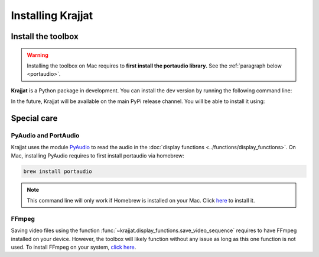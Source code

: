 Installing Krajjat
==================

Install the toolbox
-------------------
.. warning::

    Installing the toolbox on Mac requires to **first install the portaudio library.** See the
    :ref:`paragraph below <portaudio>`.

**Krajjat** is a Python package in development. You can install the dev version by running the following command line:

.. tabs::

    .. tab:: Unix/macOS

        .. code-block:: bash

            python3 -m pip install -i https://test.pypi.org/simple/ krajjat

    .. tab:: Windows

        .. code-block:: bash

            py -m pip install -i https://test.pypi.org/simple/ krajjat

In the future, Krajjat will be available on the main PyPi release channel. You will be able to install it using:

.. tabs::

    .. tab:: Unix/macOS

        .. code-block:: bash

            python3 -m pip install krajjat

    .. tab:: Windows

        .. code-block:: bash

            py -m pip install krajjat

.. _portaudio:

Special care
------------

PyAudio and PortAudio
^^^^^^^^^^^^^^^^^^^^^
Krajjat uses the module `PyAudio <https://people.csail.mit.edu/hubert/pyaudio/docs/>`_ to read the audio in the
:doc:`display functions <../functions/display_functions>`. On Mac, installing PyAudio requires to first install
portaudio via homebrew:

.. code-block:: bash

    brew install portaudio

.. note::
    This command line will only work if Homebrew is installed on your Mac. Click `here <https://brew.sh/>`_ to install
    it.

FFmpeg
^^^^^^
Saving video files using the function :func:`~krajjat.display_functions.save_video_sequence` requires to have FFmpeg
installed on your device. However, the toolbox will likely function without any issue as long as this one function is
not used. To install FFmpeg on your system, `click here <https://ffmpeg.org/>`_.
